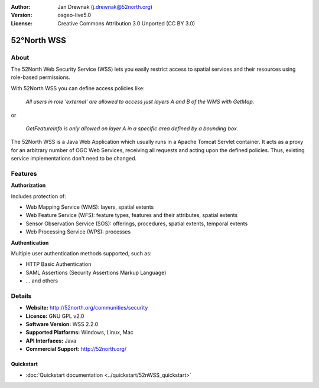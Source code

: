 :Author: Jan Drewnak (j.drewnak@52north.org)
:Version: osgeo-live5.0
:License: Creative Commons Attribution 3.0 Unported  (CC BY 3.0)

.. _52nWSS-overview:

.. image:: ../../images/project_logos/logo_52North_160.png
  :scale: 100 %
  :alt: project logo
  :align: right
  :target: http://52north.org/security

52°North WSS
============

About
~~~~~

The 52North Web Security Service (WSS) lets you easily restrict access to spatial services and
their resources using role-based permissions.

.. Cameron comment: Please include an image, maybe a screen grab of a configuration page, or even a stock photo of a lock if you haven't got a good screen grab. Make sure you have the rights to release image as Creative Commons.

With 52North WSS you can define access policies like:

  *All users in role 'external' are allowed to access just layers A and B of the WMS with GetMap.*

or

  *GetFeatureInfo is only allowed on layer A in a specific area defined by a bounding box.*

The 52North WSS is a Java Web Application which usually runs in a Apache Tomcat Servlet container.
It acts as a proxy for an arbitrary number of OGC Web Services, receiving all requests and acting 
upon the defined policies. Thus, existing service implementations don't need to be changed.

.. Cameron comment: I suggest adding a sentence here, or in Features, noting how a user would create an access policy. Is there a web GUI and pull down lists? Or does a user create an XML file?

Features
~~~~~~~~

**Authorization**

Includes protection of:

* Web Mapping Service (WMS): layers, spatial extents
* Web Feature Service (WFS): feature types, features and their attributes, spatial extents
* Sensor Observation Service (SOS): offerings, procedures, spatial extents, temporal extents
* Web Processing Service (WPS): processes

**Authentication**

Multiple user authentication methods supported, such as:

* HTTP Basic Authentication
* SAML Assertions (Security Assertions Markup Language)
* ... and others


Details
~~~~~~~~

* **Website:** http://52north.org/communities/security

* **Licence:** GNU GPL v2.0

* **Software Version:** WSS 2.2.0

* **Supported Platforms:** Windows, Linux, Mac

* **API Interfaces:** Java

* **Commercial Support:** http://52north.org/

Quickstart
----------

* :doc:`Quickstart documentation <../quickstart/52nWSS_quickstart>`

